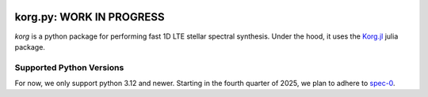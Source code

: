 .. image:: https://raw.githubusercontent.com/ajwheeler/korg.jl/main/docs/src/assets/logo.svg
  :width: 110
  :height: 110
  :align: left

korg.py: WORK IN PROGRESS
=========================

.. image:: https://img.shields.io/pypi/v/korg
   :alt: PyPI - Version



.. COMMENT:  README-MAIN-BODY-START-ANCHOR

`korg` is a python package for performing fast 1D LTE stellar spectral synthesis.
Under the hood, it uses the `Korg.jl <https://github.com/ajwheeler/Korg.jl>`__ julia package.

Supported Python Versions
-------------------------

For now, we only support python 3.12 and newer. Starting in the fourth quarter of 2025, we plan to adhere to `spec-0 <https://scientific-python.org/specs/spec-0000/>`__.
